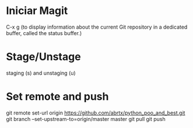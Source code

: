* Iniciar Magit
  C-x g (to display information about the current Git repository in
        a dedicated buffer, called the status buffer.)

* Stage/Unstage
   staging (s) and unstaging (u)

* Set remote and push
git remote set-url origin https://github.com/abrtx/python_poo_and_best.git
git branch --set-upstream-to=origin/master master
git pull
git push
